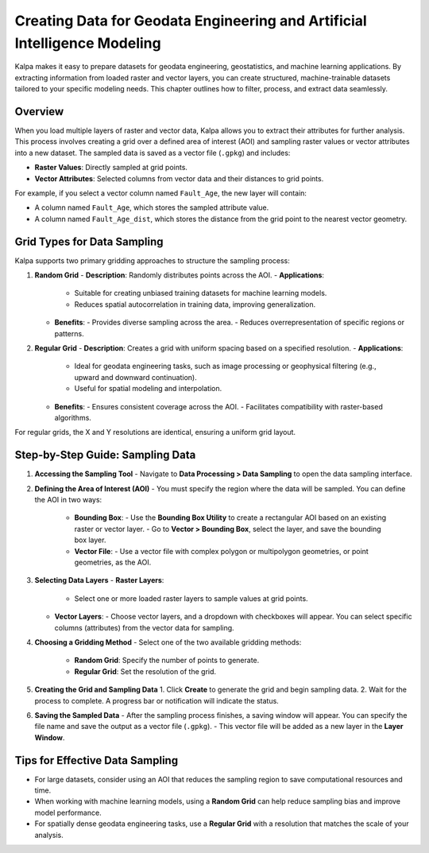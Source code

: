 .. _creating_data_geodata_eng_ai:

==========================================================================
Creating Data for Geodata Engineering and Artificial Intelligence Modeling
==========================================================================

Kalpa makes it easy to prepare datasets for geodata engineering, geostatistics, and machine learning applications. By extracting information from loaded raster and vector layers, you can create structured, machine-trainable datasets tailored to your specific modeling needs. This chapter outlines how to filter, process, and extract data seamlessly.

Overview
--------
When you load multiple layers of raster and vector data, Kalpa allows you to extract their attributes for further analysis. This process involves creating a grid over a defined area of interest (AOI) and sampling raster values or vector attributes into a new dataset. The sampled data is saved as a vector file (``.gpkg``) and includes:

- **Raster Values**: Directly sampled at grid points.
- **Vector Attributes**: Selected columns from vector data and their distances to grid points.

For example, if you select a vector column named ``Fault_Age``, the new layer will contain:

- A column named ``Fault_Age``, which stores the sampled attribute value.
- A column named ``Fault_Age_dist``, which stores the distance from the grid point to the nearest vector geometry.

Grid Types for Data Sampling
----------------------------
Kalpa supports two primary gridding approaches to structure the sampling process:

1. **Random Grid**
   - **Description**: Randomly distributes points across the AOI.
   - **Applications**:
     - Suitable for creating unbiased training datasets for machine learning models.
     - Reduces spatial autocorrelation in training data, improving generalization.
   - **Benefits**:
     - Provides diverse sampling across the area.
     - Reduces overrepresentation of specific regions or patterns.

2. **Regular Grid**
   - **Description**: Creates a grid with uniform spacing based on a specified resolution.
   - **Applications**:
     - Ideal for geodata engineering tasks, such as image processing or geophysical filtering (e.g., upward and downward continuation).
     - Useful for spatial modeling and interpolation.
   - **Benefits**:
     - Ensures consistent coverage across the AOI.
     - Facilitates compatibility with raster-based algorithms.

For regular grids, the X and Y resolutions are identical, ensuring a uniform grid layout.

Step-by-Step Guide: Sampling Data
---------------------------------

1. **Accessing the Sampling Tool**
   - Navigate to **Data Processing > Data Sampling** to open the data sampling interface.

2. **Defining the Area of Interest (AOI)**
   - You must specify the region where the data will be sampled. You can define the AOI in two ways:
     - **Bounding Box**:
       - Use the **Bounding Box Utility** to create a rectangular AOI based on an existing raster or vector layer.
       - Go to **Vector > Bounding Box**, select the layer, and save the bounding box layer.
     - **Vector File**:
       - Use a vector file with complex polygon or multipolygon geometries, or point geometries, as the AOI.

3. **Selecting Data Layers**
   - **Raster Layers**:
     - Select one or more loaded raster layers to sample values at grid points.
   - **Vector Layers**:
     - Choose vector layers, and a dropdown with checkboxes will appear. You can select specific columns (attributes) from the vector data for sampling.

4. **Choosing a Gridding Method**
   - Select one of the two available gridding methods:
     - **Random Grid**: Specify the number of points to generate.
     - **Regular Grid**: Set the resolution of the grid.

5. **Creating the Grid and Sampling Data**
   1. Click **Create** to generate the grid and begin sampling data.
   2. Wait for the process to complete. A progress bar or notification will indicate the status.

6. **Saving the Sampled Data**
   - After the sampling process finishes, a saving window will appear. You can specify the file name and save the output as a vector file (``.gpkg``).
   - This vector file will be added as a new layer in the **Layer Window**.

Tips for Effective Data Sampling
--------------------------------

- For large datasets, consider using an AOI that reduces the sampling region to save computational resources and time.
- When working with machine learning models, using a **Random Grid** can help reduce sampling bias and improve model performance.
- For spatially dense geodata engineering tasks, use a **Regular Grid** with a resolution that matches the scale of your analysis.

